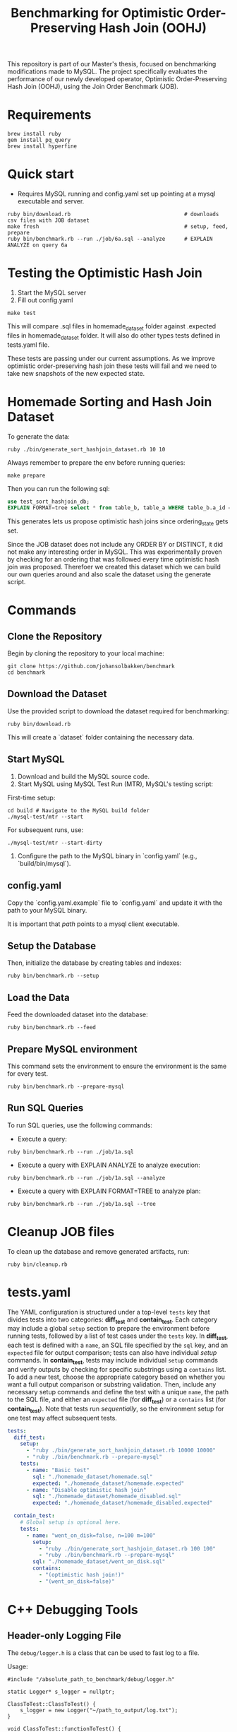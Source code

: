 #+title: Benchmarking for Optimistic Order-Preserving Hash Join (OOHJ)

This repository is part of our Master's thesis, focused on benchmarking modifications made to MySQL. The project specifically evaluates the performance of our newly developed operator, Optimistic Order-Preserving Hash Join (OOHJ), using the Join Order Benchmark (JOB).

* Requirements

#+begin_src
brew install ruby
gem install pq_query
brew install hyperfine
#+END_SRC

* Quick start

- Requires MySQL running and config.yaml set up pointing at a mysql executable and server.

#+begin_src
ruby bin/download.rb                                    # downloads csv files with JOB dataset
make fresh                                              # setup, feed, prepare
ruby bin/benchmark.rb --run ./job/6a.sql --analyze      # EXPLAIN ANALYZE on query 6a
#+end_src

* Testing the Optimistic Hash Join

1. Start the MySQL server
2. Fill out config.yaml

#+begin_src shell
make test
#+end_src

This will compare .sql files in homemade_dataset folder against .expected files in homemade_dataset folder. It will also do other types tests defined in tests.yaml file.

These tests are passing under our current assumptions. As we improve optimistic order-preserving hash join these tests will fail and we need to take new snapshots of the new expected state.

* Homemade Sorting and Hash Join Dataset

To generate the data:

#+begin_src shell
ruby ./bin/generate_sort_hashjoin_dataset.rb 10 10
#+end_src

Always remember to prepare the env before running queries:

#+begin_src shell
make prepare
#+end_src

Then you can run the following sql:

#+begin_src sql
use test_sort_hashjoin_db;
EXPLAIN FORMAT=tree select * from table_b, table_a WHERE table_b.a_id = table_a.id ORDER BY table_a.id;
#+end_src

This generates lets us propose optimistic hash joins since ordering_state gets set.

Since the JOB dataset does not include any ORDER BY or DISTINCT, it did not make any interesting order in MySQL. This was experimentally proven by checking for an ordering that was followed every time optimistic hash join was proposed. Therefoer we created this dataset which we can build our own queries around and also scale the dataset using the generate script.

* Commands

** Clone the Repository

Begin by cloning the repository to your local machine:

#+begin_src shell
git clone https://github.com/johansolbakken/benchmark
cd benchmark
#+end_src

** Download the Dataset

Use the provided script to download the dataset required for benchmarking:

#+begin_src shell
ruby bin/download.rb
#+end_src

This will create a `dataset` folder containing the necessary data.

** Start MySQL

1. Download and build the MySQL source code.
2. Start MySQL using MySQL Test Run (MTR), MySQL's testing script:

First-time setup:

#+begin_src shell
cd build # Navigate to the MySQL build folder
./mysql-test/mtr --start
#+end_src

For subsequent runs, use:

#+begin_src shell
./mysql-test/mtr --start-dirty
#+end_src

3. Configure the path to the MySQL binary in `config.yaml` (e.g., `build/bin/mysql`).

** config.yaml

Copy the `config.yaml.example` file to `config.yaml` and update it with the path to your MySQL binary.

It is important that /path/ points to a mysql client executable.

** Setup the Database

Then, initialize the database by creating tables and indexes:

#+begin_src shell
ruby bin/benchmark.rb --setup
#+end_src

** Load the Data

Feed the downloaded dataset into the database:

#+begin_src shell
ruby bin/benchmark.rb --feed
#+end_src

** Prepare MySQL environment

This command sets the environment to ensure the environment is the same for every test.

#+begin_src shell
ruby bin/benchmark.rb --prepare-mysql
#+end_src

** Run SQL Queries

To run SQL queries, use the following commands:

- Execute a query:
#+begin_src shell
ruby bin/benchmark.rb --run ./job/1a.sql
#+end_src

- Execute a query with EXPLAIN ANALYZE to analyze execution:
#+begin_src shell
ruby bin/benchmark.rb --run ./job/1a.sql --analyze
#+end_src

- Execute a query with EXPLAIN FORMAT=TREE to analyze plan:
#+begin_src shell
ruby bin/benchmark.rb --run ./job/1a.sql --tree
#+end_src

* Cleanup JOB files

To clean up the database and remove generated artifacts, run:

#+begin_src shell
ruby bin/cleanup.rb
#+end_src

* tests.yaml

The YAML configuration is structured under a top-level =tests= key that divides tests into two categories: *diff_test* and *contain_test*. Each category may include a global =setup= section to prepare the environment before running tests, followed by a list of test cases under the =tests= key. In *diff_test*, each test is defined with a =name=, an SQL file specified by the =sql= key, and an =expected= file for output comparison; tests can also have individual /setup/ commands. In *contain_test*, tests may include individual =setup= commands and verify outputs by checking for specific substrings using a =contains= list. To add a new test, choose the appropriate category based on whether you want a full output comparison or substring validation. Then, include any necessary setup commands and define the test with a unique =name=, the path to the SQL file, and either an =expected= file (for *diff_test*) or a =contains= list (for *contain_test*). Note that tests run /sequentially/, so the environment setup for one test may affect subsequent tests.

#+begin_src yaml
tests:
  diff_test:
    setup:
      - "ruby ./bin/generate_sort_hashjoin_dataset.rb 10000 10000"
      - "ruby ./bin/benchmark.rb --prepare-mysql"
    tests:
      - name: "Basic test"
        sql: "./homemade_dataset/homemade.sql"
        expected: "./homemade_dataset/homemade.expected"
      - name: "Disable optimistic hash join"
        sql: "./homemade_dataset/homemade_disabled.sql"
        expected: "./homemade_dataset/homemade_disabled.expected"

  contain_test:
    # Global setup is optional here.
    tests:
      - name: "went_on_disk=false, n=100 m=100"
        setup:
          - "ruby ./bin/generate_sort_hashjoin_dataset.rb 100 100"
          - "ruby ./bin/benchmark.rb --prepare-mysql"
        sql: "./homemade_dataset/went_on_disk.sql"
        contains:
          - "(optimistic hash join!)"
          - "(went_on_disk=false)"
#+end_src

* C++ Debugging Tools

** Header-only Logging File

The =debug/logger.h=  is a class that can be used to fast log to a file.

Usage:

#+begin_src c++
#include "/absolute_path_to_benchmark/debug/logger.h"

static Logger* s_logger = nullptr;

ClassToTest::ClassToTest() {
    s_logger = new Logger("~/path_to_output/log.txt");
}

void ClassToTest::functionToTest() {
    // Lets write CSV information to the logger.
    auto& logger = *s_logger;

    while (someCondition) {
        logger << logger.timestamp() << "," this->getSomeValue() << ",";
        logger << this->getState() << "\n";
    }
}

#+end_src

This class will delete the log-file on construction.

There is a =timestamp()= function for getting timestamps easily.

Currently using streams.
